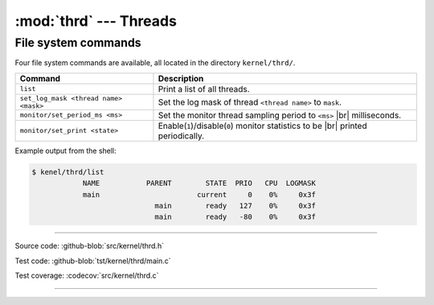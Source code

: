 :mod:`thrd` --- Threads
=======================

.. module:: thrd
   :synopsis: Threads.

File system commands
--------------------

Four file system commands are available, all located in the directory
``kernel/thrd/``.

+----------------------------------------+----------------------------------------------------------------+
|  Command                               | Description                                                    |
+========================================+================================================================+
|  ``list``                              | Print a list of all threads.                                   |
+----------------------------------------+----------------------------------------------------------------+
|  ``set_log_mask <thread name> <mask>`` | Set the log mask of thread ``<thread name>`` to ``mask``.      |
+----------------------------------------+----------------------------------------------------------------+
|  ``monitor/set_period_ms <ms>``        | Set the monitor thread sampling period to ``<ms>`` |br|        |
|                                        | milliseconds.                                                  |
+----------------------------------------+----------------------------------------------------------------+
|  ``monitor/set_print <state>``         | Enable(``1``)/disable(``0``) monitor statistics to be |br|     |
|                                        | printed periodically.                                          |
+----------------------------------------+----------------------------------------------------------------+

Example output from the shell:

.. code-block:: text

   $ kenel/thrd/list
               NAME           PARENT        STATE  PRIO   CPU  LOGMASK
               main                       current     0    0%     0x3f
                                main        ready   127    0%     0x3f
                                main        ready   -80    0%     0x3f

----------------------------------------------

Source code: :github-blob:`src/kernel/thrd.h`

Test code: :github-blob:`tst/kernel/thrd/main.c`

Test coverage: :codecov:`src/kernel/thrd.c`

----------------------------------------------

.. doxygenfile:: kernel/thrd.h
   :project: simba

.. |br| raw:: html

   <br />
